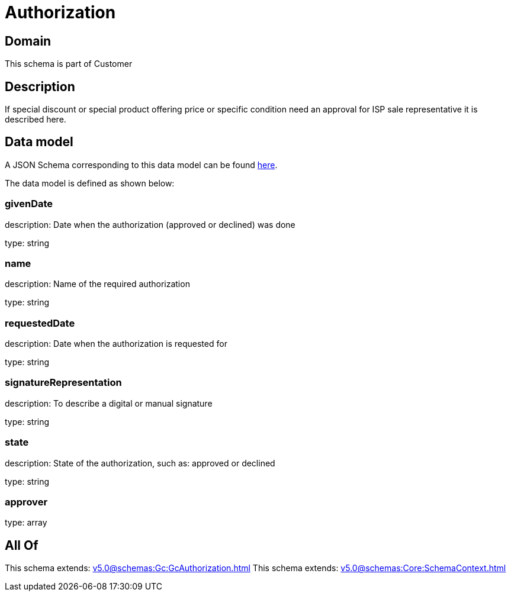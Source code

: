 = Authorization

[#domain]
== Domain

This schema is part of Customer

[#description]
== Description

If special discount or special product offering price or specific condition need an approval for ISP sale representative it is described here.


[#data_model]
== Data model

A JSON Schema corresponding to this data model can be found https://tmforum.org[here].

The data model is defined as shown below:


=== givenDate
description: Date when the authorization (approved or declined) was done

type: string


=== name
description: Name of the required authorization

type: string


=== requestedDate
description: Date when the authorization is requested for

type: string


=== signatureRepresentation
description: To describe a digital or manual signature

type: string


=== state
description: State of the authorization, such as: approved or declined

type: string


=== approver
type: array


[#all_of]
== All Of

This schema extends: xref:v5.0@schemas:Gc:GcAuthorization.adoc[]
This schema extends: xref:v5.0@schemas:Core:SchemaContext.adoc[]
